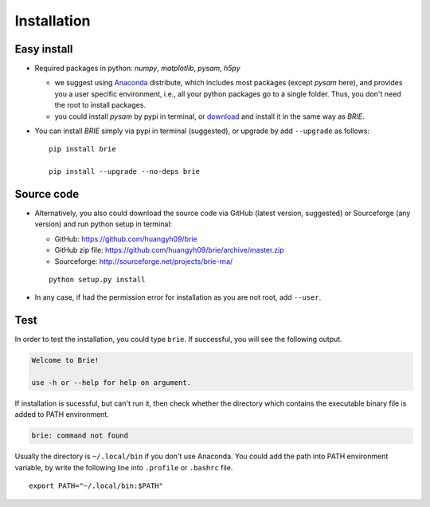============
Installation
============

Easy install
============

* Required packages in python: `numpy`, `matplotlib`, `pysam`, `h5py`

  * we suggest using Anaconda_ distribute, which includes most packages (except 
    `pysam` here), and provides you a user specific environment, i.e., all your 
    python packages go to a single folder. Thus, you don't need the root to 
    install packages.

  * you could install `pysam` by pypi in terminal, or download_ and install it 
    in the same way as `BRIE`.

  .. _Anaconda: http://continuum.io/downloads
  .. _download: https://github.com/pysam-developers/pysam

* You can install `BRIE` simply via pypi in terminal (suggested), or upgrade 
  by add ``--upgrade`` as follows:

  ::

    pip install brie

    pip install --upgrade --no-deps brie


Source code
===========

* Alternatively, you also could download the source code via GitHub (latest 
  version, suggested) or Sourceforge (any version) and run python setup in 
  terminal:

  * GitHub: https://github.com/huangyh09/brie
  * GitHub zip file: https://github.com/huangyh09/brie/archive/master.zip
  * Sourceforge: http://sourceforge.net/projects/brie-rna/

  ::

    python setup.py install

* In any case, if had the permission error for installation as you are not 
  root, add ``--user``.


Test
====

In order to test the installation, you could type ``brie``. If successful, you
will see the following output.

.. code-block:: html

  Welcome to Brie!

  use -h or --help for help on argument.

If installation is sucessful, but can't run it, then check whether the directory 
which contains the executable binary file is added to PATH environment. 

.. code-block:: html

  brie: command not found

Usually the directory is ``~/.local/bin`` if you don't use Anaconda. You could add 
the path into PATH environment variable, by write the following line into ``.profile`` 
or ``.bashrc`` file.

:: 
  
  export PATH="~/.local/bin:$PATH"